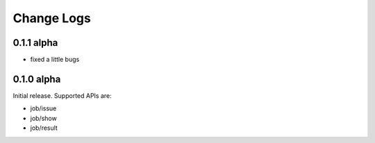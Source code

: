 Change Logs
======================


0.1.1 alpha
----------------

* fixed a little bugs

0.1.0 alpha
----------------

Initial release.
Supported APIs are:

* job/issue
* job/show
* job/result
